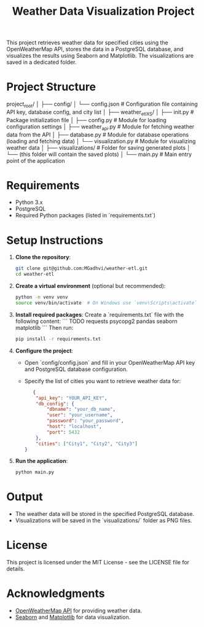 #+TITLE: Weather Data Visualization Project

This project retrieves weather data for specified cities using the OpenWeatherMap API, stores the data in a PostgreSQL database, and visualizes the results using Seaborn and Matplotlib. The visualizations are saved in a dedicated folder.

* Project Structure

project_root/
│
├── config/
│   └── config.json          # Configuration file containing API key, database config, and city list
│
├── weather_etlXS/
│   ├── init.py          # Package initialization file
│   ├── config.py            # Module for loading configuration settings
│   ├── weather_api.py       # Module for fetching weather data from the API
│   ├── database.py          # Module for database operations (loading and fetching data)
│   └── visualization.py      # Module for visualizing weather data
│
├── visualizations/           # Folder for saving generated plots
│   └── (this folder will contain the saved plots)
│
└── main.py                  # Main entry point of the application


* Requirements

- Python 3.x
- PostgreSQL
- Required Python packages (listed in `requirements.txt`)

* Setup Instructions

1. **Clone the repository**:
   #+BEGIN_SRC bash
   git clone git@github.com:MGadhvi/weather-etl.git
   cd weather-etl
   #+END_SRC

2. **Create a virtual environment** (optional but recommended):
   #+BEGIN_SRC bash
   python -m venv venv
   source venv/bin/activate  # On Windows use `venv\Scripts\activate`
   #+END_SRC

3. **Install required packages**:
   Create a `requirements.txt` file with the following content:
   ```
   TODO
   requests
   psycopg2
   pandas
   seaborn
   matplotlib
   ```
   Then run:
   #+BEGIN_SRC bash
   pip install -r requirements.txt
   #+END_SRC

4. **Configure the project**:
   - Open `config/config.json` and fill in your OpenWeatherMap API key and PostgreSQL database configuration. 
   - Specify the list of cities you want to retrieve weather data for:

   #+BEGIN_SRC json
   {
    "api_key": "YOUR_API_KEY",
    "db_config": {
        "dbname": "your_db_name",
        "user": "your_username",
        "password": "your_password",
        "host": "localhost",
        "port": 5432
    },
    "cities": ["City1", "City2", "City3"]
}
   #+END_SRC

5. **Run the application**:
   #+BEGIN_SRC bash
   python main.py
   #+END_SRC

* Output

- The weather data will be stored in the specified PostgreSQL database.
- Visualizations will be saved in the `visualizations/` folder as PNG files.

* License

This project is licensed under the MIT License - see the LICENSE file for details.

* Acknowledgments

- [[https://openweathermap.org/api][OpenWeatherMap API]] for providing weather data.
- [[https://seaborn.pydata.org/][Seaborn]] and [[https://matplotlib.org/][Matplotlib]] for data visualization.
